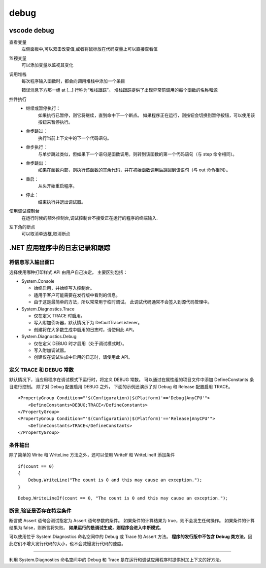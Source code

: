 debug
=========================


vscode debug
---------------------------

查看变量
    左侧面板中,可以双击改变值,或者将鼠标放在代码变量上可以直接查看值

监视变量
    可以添加变量以监视其变化

调用堆栈
    每次程序输入函数时，都会向调用堆栈中添加一个条目

    错误消息下方那一组 at [...] 行称为“堆栈跟踪”。 堆栈跟踪提供了出现异常前调用的每个函数的名称和源

控件执行
    *   继续或暂停执行：
            如果执行已暂停，则它将继续，直到命中下一个断点。 如果程序正在运行，则按钮会切换到暂停按钮，可以使用该按钮来暂停执行。
    *   单步跳过：
            执行当前上下文中的下一个代码语句。
    *   单步执行：
            与单步跳过类似，但如果下一个语句是函数调用，则转到该函数的第一个代码语句（与 step 命令相同）。
    *   单步跳出：
            如果在函数内部，则执行该函数的其余代码，并在初始函数调用后跳回到该语句（与 out 命令相同）。
    *   重启：
            从头开始重启程序。
    *   停止：
            结束执行并退出调试器。

使用调试控制台
    在运行时候的额外控制台,调试控制台不接受正在运行的程序的终端输入.


左下角的断点
    可以取消单选框,取消断点    


.NET 应用程序中的日志记录和跟踪
-------------------------------------------

将信息写入输出窗口
^^^^^^^^^^^^^^^^^^^^^^^^^^

选择使用哪种打印样式 API 由用户自己决定。 主要区别包括：

*   System.Console

    *    始终启用，并始终写入控制台。
    *    适用于客户可能需要在发行版中看到的信息。
    *    由于这是最简单的方法，所以常常用于临时调试。 此调试代码通常不会签入到源代码管理中。

*   System.Diagnostics.Trace

    *    仅在定义 TRACE 时启用。
    *    写入附加侦听器，默认情况下为 DefaultTraceListener。
    *    创建将在大多数生成中启用的日志时，请使用此 API。

*   System.Diagnostics.Debug

    *    仅在定义 DEBUG 时才启用（处于调试模式时）。
    *    写入附加调试器。
    *    创建仅在调试生成中启用的日志时，请使用此 API。

定义 TRACE 和 DEBUG 常数
^^^^^^^^^^^^^^^^^^^^^^^^^^

默认情况下，当应用程序在调试模式下运行时，将定义 DEBUG 常数。 
可以通过在属性组的项目文件中添加 DefineConstants 条目进行控制。
除了对 Debug 配置启用 DEBUG 之外，
下面的示例还演示了对 Debug 和 Release 配置启用 TRACE。

::

    <PropertyGroup Condition="'$(Configuration)|$(Platform)'=='Debug|AnyCPU'">
        <DefineConstants>DEBUG;TRACE</DefineConstants>
    </PropertyGroup>
    <PropertyGroup Condition="'$(Configuration)|$(Platform)'=='Release|AnyCPU'">
        <DefineConstants>TRACE</DefineConstants>
    </PropertyGroup>

条件输出
^^^^^^^^^^^^^^^^^^^^^^^^^^

除了简单的 Write 和 WriteLine 方法之外，还可以使用 WriteIf 和 WriteLineIf 添加条件

::

    if(count == 0)
    {
        Debug.WriteLine("The count is 0 and this may cause an exception.");
    }
    
::

    Debug.WriteLineIf(count == 0, "The count is 0 and this may cause an exception.");

断言,验证是否存在特定条件
^^^^^^^^^^^^^^^^^^^^^^^^^^

断言或 Assert 语句会测试指定为 Assert 语句参数的条件。 如果条件的计算结果为 true，则不会发生任何操作。 如果条件的计算结果为 false，则断言将失败。 **如果运行的是调试生成，则程序会进入中断模式**。

可以使用位于 System.Diagnostics 命名空间中的 Debug 或 Trace 的 Assert 方法。 **程序的发行版中不包含 Debug 类方法**，因此它们不增大发行代码的大小，也不会减慢发行代码的速度。

~~~~~~~~~~~~~~~~~~~~~~~~~~~~~~~~~~~~~

利用 System.Diagnostics 命名空间中的 Debug 和 Trace 是在运行和调试应用程序时提供附加上下文的好方法。